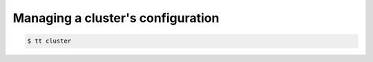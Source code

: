 .. _tt-cluster:

Managing a cluster's configuration
==================================

..  code-block:: console

    $ tt cluster

.. TODO: https://github.com/tarantool/doc/issues/3725
